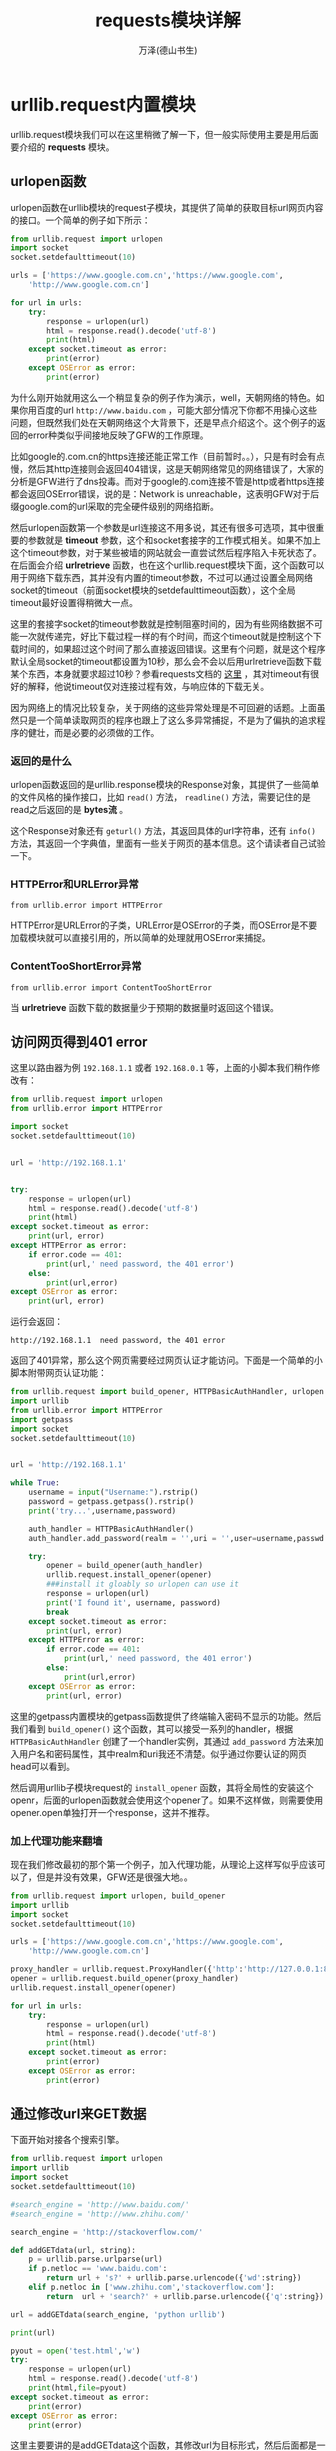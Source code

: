 #+LATEX_CLASS: book
#+LATEX_CLASS_OPTIONS:[11pt,oneside]
#+LATEX_HEADER: \usepackage{book}



#+TITLE: requests模块详解
#+AUTHOR: 万泽(德山书生)
#+CREATOR: wanze(<a href="mailto:a358003542@163.com">a358003542@163.com</a>)
#+DESCRIPTION: 制作者邮箱：a358003542@gmail.com



* urllib.request内置模块
urllib.request模块我们可以在这里稍微了解一下，但一般实际使用主要是用后面要介绍的 *requests* 模块。
** urlopen函数
urlopen函数在urllib模块的request子模块，其提供了简单的获取目标url网页内容的接口。一个简单的例子如下所示：

#+BEGIN_SRC python
from urllib.request import urlopen
import socket
socket.setdefaulttimeout(10)

urls = ['https://www.google.com.cn','https://www.google.com',
    'http://www.google.com.cn']

for url in urls:
    try:
        response = urlopen(url)
        html = response.read().decode('utf-8')
        print(html)
    except socket.timeout as error:
        print(error)
    except OSError as error:
        print(error)
#+END_SRC

为什么刚开始就用这么一个稍显复杂的例子作为演示，well，天朝网络的特色。如果你用百度的url ~http://www.baidu.com~ ，可能大部分情况下你都不用操心这些问题，但既然我们处在天朝网络这个大背景下，还是早点介绍这个。这个例子的返回的error种类似乎间接地反映了GFW的工作原理。

比如google的.com.cn的https连接还能正常工作（目前暂时。。），只是有时会有点慢，然后其http连接则会返回404错误，这是天朝网络常见的网络错误了，大家的分析是GFW进行了dns投毒。而对于google的.com连接不管是http或者https连接都会返回OSError错误，说的是：Network is unreachable，这表明GFW对于后缀google.com的url采取的完全硬件级别的网络掐断。

然后urlopen函数第一个参数是url连接这不用多说，其还有很多可选项，其中很重要的参数就是 *timeout* 参数，这个和socket套接字的工作模式相关。如果不加上这个timeout参数，对于某些被墙的网站就会一直尝试然后程序陷入卡死状态了。在后面会介绍 *urlretrieve* 函数，也在这个urllib.request模块下面，这个函数可以用于网络下载东西，其并没有内置的timeout参数，不过可以通过设置全局网络socket的timeout（前面socket模块的setdefaulttimeout函数），这个全局timeout最好设置得稍微大一点。

这里的套接字socket的timeout参数就是控制阻塞时间的，因为有些网络数据不可能一次就传递完，好比下载过程一样的有个时间，而这个timeout就是控制这个下载时间的，如果超过这个时间了那么直接返回错误。这里有个问题，就是这个程序默认全局socket的timeout都设置为10秒，那么会不会以后用urlretrieve函数下载某个东西，本身就要求超过10秒？参看requests文档的 [[http://cn.python-requests.org/zh_CN/latest/user/quickstart.html#id10][这里]] ，其对timeout有很好的解释，他说timeout仅对连接过程有效，与响应体的下载无关。

因为网络上的情况比较复杂，关于网络的这些异常处理是不可回避的话题。上面虽然只是一个简单读取网页的程序也跟上了这么多异常捕捉，不是为了偏执的追求程序的健壮，而是必要的必须做的工作。

*** 返回的是什么
urlopen函数返回的是urllib.response模块的Response对象，其提供了一些简单的文件风格的操作接口，比如 ~read()~ 方法， ~readline()~ 方法，需要记住的是read之后返回的是 *bytes流* 。

这个Response对象还有 ~geturl()~ 方法，其返回具体的url字符串，还有 ~info()~ 方法，其返回一个字典值，里面有一些关于网页的基本信息。这个请读者自己试验一下。



*** HTTPError和URLError异常
#+BEGIN_EXAMPLE
from urllib.error import HTTPError
#+END_EXAMPLE

HTTPError是URLError的子类，URLError是OSError的子类，而OSError是不要加载模块就可以直接引用的，所以简单的处理就用OSError来捕捉。

*** ContentTooShortError异常
#+BEGIN_EXAMPLE
from urllib.error import ContentTooShortError
#+END_EXAMPLE

当 *urlretrieve* 函数下载的数据量少于预期的数据量时返回这个错误。

** 访问网页得到401 error
这里以路由器为例 ~192.168.1.1~ 或者 ~192.168.0.1~ 等，上面的小脚本我们稍作修改有：

#+BEGIN_SRC python
from urllib.request import urlopen
from urllib.error import HTTPError

import socket
socket.setdefaulttimeout(10)


url = 'http://192.168.1.1'


try:
    response = urlopen(url)
    html = response.read().decode('utf-8')
    print(html)
except socket.timeout as error:
    print(url, error)
except HTTPError as error:
    if error.code == 401:
        print(url,' need password, the 401 error')
    else:
        print(url,error)
except OSError as error:
    print(url, error)
#+END_SRC

运行会返回：
#+BEGIN_EXAMPLE
http://192.168.1.1  need password, the 401 error
#+END_EXAMPLE

返回了401异常，那么这个网页需要经过网页认证才能访问。下面是一个简单的小脚本附带网页认证功能：

#+BEGIN_SRC python
from urllib.request import build_opener, HTTPBasicAuthHandler, urlopen
import urllib
from urllib.error import HTTPError
import getpass
import socket
socket.setdefaulttimeout(10)


url = 'http://192.168.1.1'

while True:
    username = input("Username:").rstrip()
    password = getpass.getpass().rstrip()
    print('try...',username,password)

    auth_handler = HTTPBasicAuthHandler()
    auth_handler.add_password(realm = '',uri = '',user=username,passwd = password)

    try:
        opener = build_opener(auth_handler)
        urllib.request.install_opener(opener)
        ###install it gloably so urlopen can use it
        response = urlopen(url)
        print('I found it', username, password)
        break
    except socket.timeout as error:
        print(url, error)
    except HTTPError as error:
        if error.code == 401:
            print(url,' need password, the 401 error')
        else:
            print(url,error)
    except OSError as error:
        print(url, error)
#+END_SRC

这里的getpass内置模块的getpass函数提供了终端输入密码不显示的功能。然后我们看到 ~build_opener()~ 这个函数，其可以接受一系列的handler，根据 ~HTTPBasicAuthHandler~ 创建了一个handler实例，其通过 ~add_password~ 方法来加入用户名和密码属性，其中realm和uri我还不清楚。似乎通过你要认证的网页head可以看到。

然后调用urllib子模块request的 ~install_opener~ 函数，其将全局性的安装这个openr，后面的urlopen函数就会使用这个opener了。如果不这样做，则需要使用opener.open单独打开一个response，这并不推荐。



*** 加上代理功能来翻墙
现在我们修改最初的那个第一个例子，加入代理功能，从理论上这样写似乎应该可以了，但是并没有效果，GFW还是很强大地。。

#+BEGIN_SRC python
from urllib.request import urlopen, build_opener
import urllib
import socket
socket.setdefaulttimeout(10)

urls = ['https://www.google.com.cn','https://www.google.com',
    'http://www.google.com.cn']

proxy_handler = urllib.request.ProxyHandler({'http':'http://127.0.0.1:8580/'})
opener = urllib.request.build_opener(proxy_handler)
urllib.request.install_opener(opener)

for url in urls:
    try:
        response = urlopen(url)
        html = response.read().decode('utf-8')
        print(html)
    except socket.timeout as error:
        print(error)
    except OSError as error:
        print(error)
#+END_SRC




** 通过修改url来GET数据
下面开始对接各个搜索引擎。

#+BEGIN_SRC python
from urllib.request import urlopen
import urllib
import socket
socket.setdefaulttimeout(10)

#search_engine = 'http://www.baidu.com/'
#search_engine = 'http://www.zhihu.com/'

search_engine = 'http://stackoverflow.com/'

def addGETdata(url, string):
    p = urllib.parse.urlparse(url)
    if p.netloc == 'www.baidu.com':
        return url + 's?' + urllib.parse.urlencode({'wd':string})
    elif p.netloc in ['www.zhihu.com','stackoverflow.com']:
        return  url + 'search?' + urllib.parse.urlencode({'q':string})

url = addGETdata(search_engine, 'python urllib')

print(url)

pyout = open('test.html','w')
try:
    response = urlopen(url)
    html = response.read().decode('utf-8')
    print(html,file=pyout)
except socket.timeout as error:
    print(error)
except OSError as error:
    print(error)
#+END_SRC

这里主要要讲的是addGETdata这个函数，其修改url为目标形式，然后后面都是一样的，这个要根据具体目标搜索引擎网站来了。



** 通过POST方法来获取数据
这个不太灵活，我们看到前面baidu和zhihu两个并不相同，而如果采用POST方法，默认是加入的中缀search?，这有时不太适合，其次采用POST方法需要给自己伪装头部，否则有些网站会禁止你。这个方法略过了。就直接通过修改url来GET已经很简单了。




* requests模块基础
具体网络编程推荐使用requests模块，这是requests的 [[http://docs.python-requests.org/en/latest/][官网]] ，这是中文文档的 [[http://cn.python-requests.org/zh_CN/latest/][链接]] 。更多信息请参看官方文档。

** 安装
安装推荐使用pip或者pip3命令简便安装之。


** HTTP基本协议支持
下面这几个函数一看名字就知道对应的是HTTP的GET，POST，PUT和DELETE方法，然后HTTP的冷门方法HEAD和OPTIONS requests模块有类似的head函数和options函数。



*** get函数
这是之前第一个例子的改写：

#+BEGIN_SRC python
import requests

urls = ['https://www.google.com.cn','https://www.google.com',
    'http://www.google.com.cn']

for url in urls:
    try:
        response = requests.get(url, timeout = 10)
        html = response.text
        print(html)
    except requests.exceptions.Timeout as error:
        print(url, error)
    except requests.exceptions.RequestException as error:
        print(url, error)
#+END_SRC

这里使用get函数对应HTTP的GET方法来获取网页的内容，然后注意现在 _不能通过socket全局设置timeout了_ ，而需要设置一个timeout参数。提取文本内容简单的调用text属性即可，后面是一些错误捕捉，这里就不赘述了。

**** params参数
params参数就是给url加入一些关键词和值等，带点前面提及的urlencode函数的功能，但整个语句更加简洁方便了。下面通过类似前面的例子来演示之：

#+BEGIN_SRC python
import requests
import urllib###use the urlparse

search_engines = (
    'http://www.baidu.com/s',
    'http://www.zhihu.com/search',
    'http://stackoverflow.com/search',
    'http://www.ask.com/web',
    'http://search.yahoo.com/search',
    'http://cn.bing.com/search',
    'https://www.google.com/#',
    'https://zh.wikipedia.org/w/index.php',
    'https://en.wikipedia.org/wiki/',
    )

def addGETparams(url, search_string):
    p = urllib.parse.urlparse(url)
    if p.netloc == 'www.baidu.com':
        return {'wd':search_string}
    elif p.netloc in ['www.zhihu.com','stackoverflow.com','cn.bing.com',
        'www.ask.com','www.google.com']:
        return  {'q':search_string}
    elif p.netloc in ['search.yahoo.com']:
        return {'p':search_string}
    elif p.netloc in ['zh.wikipedia.org','en.wikipedia.org']:
        return {'search':search_string}

search_engine = search_engines[2]
params = addGETparams(search_engine, 'python')

pyout = open('test.html','w')
try:
    response = requests.get(search_engine, timeout = 10, params = params)
    print(response.url)
    html = response.text
    print(html, file = pyout)
except requests.exceptions.Timeout as error:
    print(url, error)
except requests.exceptions.RequestException as error:
    print(url, error)

pyout.close()
#+END_SRC

其中search_engin的原始url做了一些修改，使得语法更加的简洁了。



*** post函数
和get函数一样如下使用：
#+BEGIN_EXAMPLE
response = requests.put("http://httpbin.org/put")
#+END_EXAMPLE

**** data参数
data参数，就是POST方法实际传输过去的数据，可以是字符串，字典值，或者json数据（需要用json模块的dumps函数处理之）。

#+BEGIN_EXAMPLE
>>> payload = {'key1': 'value1', 'key2': 'value2'}
>>> r = requests.post("http://httpbin.org/post", data=payload)
#+END_EXAMPLE


**** headers属性
接受一个字典值，用于定制POST方法的HTTP请求头。




*** put函数
暂时略过。
*** delete函数
暂时略过。



** 返回的reponse响应对象
上面这些函数返回的reponse对象
*** url属性
返回响应具体的url

*** text属性
返回响应的文本内容

*** encoding属性
返回响应的encoding。

*** content属性
返回的是响应的二进制形式。我们可以利用这个属性来下载文件。下面这个 ~download_file~ 函数参考了 [[http://stackoverflow.com/questions/16694907/how-to-download-large-file-in-python-with-requests-py][这个网页]] 。

注意这里用了 ~stream = True~ 参数设置，然后
#+Begin_SRC python
def download_file(url,filefold='download'):
    '''简单的根据url下载文件函数，filefold为下载文件存放的下一级文件夹名'''
    try:
        os.mkdir(filefold)
    except FileExistsError:
        pass

    filename = './' + filefold +'/' + url.split('/')[-1]
    # NOTE the stream=True parameter
    response = requests.get(url, stream=True)
    with open(filename, 'wb') as f:
        for chunk in response.iter_content(chunk_size=1024):
            if chunk: # filter out keep-alive new chunks
                f.write(chunk)
                f.flush()
    return filename
#+END_SRC




*** json方法
如果响应是json文件，那么调用这个方法就自动将json文件解码了（相当于json模块的loads）。

*** status_code属性
具体响应的状态码，如404之类的。

*** headers方法
服务器响应的HTTP头信息。

*** allow_redirects
GET OPTIONS POST PUT PATCH DELETE 这些方法重定向默认打开 True
然后HEAD方法默认重定向关闭。

*** timeout参数
timeout参数控制，如果超时则将抛出 ~requests.exceptions.Timeout~ 异常。




** 异常
下面这些异常了解下：

遇到网络问题（如：DNS查询失败、拒绝连接等）时，Requests会抛出一个 ConnectionError 异常。

遇到罕见的无效HTTP响应时，Requests则会抛出一个 HTTPError 异常。

若请求超时，则抛出一个 Timeout 异常。

若请求超过了设定的最大重定向次数，则会抛出一个 TooManyRedirects 异常。

所有Requests显式抛出的异常都继承自 requests.exceptions.RequestException 。



* requests模块高级篇
** 会话
会话对象可以跨多个requests请求对象保持相同的某些参数设置，比如cookies等。
 
Session对象有requests API的所有方法，即get，post之类。会话对象之前设置的那些参数都会保留在那里，后面调用的get方法还可以加上额外的一些参数设置，如下所示:
#+BEGIN_EXAMPLE
s = requests.Session()
s.auth = ('user', 'pass')
s.headers.update({'x-test': 'true'})

# both 'x-test' and 'x-test2' are sent
s.get('http://httpbin.org/headers', headers={'x-test2': 'true'})
#+END_EXAMPLE

** SSL验证
加上 ~verify=True~ 即要求对目标主机进行SSL验证。

** 响应体的content
对于响应体含有content却内容较多的情况，可以通过 ~Stream=True~ 来让推迟content下载，而只获取header信息。后面遇到 ~response.content~ 才实际下载content。

然后还有 ~Response.iter_content~ 和 ~Response.iter_lines~ 方法来控制工作流，或者以 ~Response.raw~ 通过底层urllib3来读取响应对象。

*** response.iter_content
#+BEGIN_EXAMPLE
iter_content(chunk_size=1, decode_unicode=False)
#+END_EXAMPLE
迭代读取响应体的content内容，设置一次读取多少 ~chunk_size~ 。

*** response.iter_lines
#+BEGIN_EXAMPLE
iter_lines(chunk_size=512, decode_unicode=None)
#+END_EXAMPLE
迭代读取响应体的content内容，一次读一行。行的内容应该小于chunk_size，一般不设置即可。


** 身份验证
#+BEGIN_EXAMPLE
>>> from requests.auth import HTTPBasicAuth
>>> requests.get('https://api.github.com/user', auth=HTTPBasicAuth('user', 'pass'))
<Response [200]>
>>> requests.get('https://api.github.com/user', auth=('user', 'pass'))
<Response [200]>
#+END_EXAMPLE

** 代理
#+BEGIN_EXAMPLE
import requests

proxies = {
  "http": "http://10.10.1.10:3128",
  "https": "http://10.10.1.10:1080",
}

requests.get("http://example.org", proxies=proxies)
#+END_EXAMPLE



* 附录
** 关于HTTP的补充理论知识
HTTP协议就支持四种方法：
- GET :: 从web service 那里提取信息
- POST :: 往web service 那里发送信息
- PUT :: 在web service 那里更新信息
- DELETE :: 在web service 那里删除信息

*** GET和POST的区别
参考了 [[http://blog.csdn.net/gideal_wang/article/details/4316691][这个网页]] 。前面谈及的修改网页的url来获取资源，实质就是HTTP的GET方法，也就是GET方法的信息就放在url上的，然后web service服务器会分析这些url，从而相应的决定对客户机的回应方式。而POST方法并不修改url，web service服务器接受的url上并没有任何额外的信息，具体POST方法具体会另外传输一个信息包。一般能够通过GET方法和服务器互动的就采用GET方法，但因为url的局限性，可能某些GET方法并不适用，这是就需要服务器支持对应的POST方法来互动了。至于PUT还有DELETE方法就更加少用了，有些服务器甚至根本就不支持这些冷门的方法。

*** HTTP返回错误码含义
#+BEGIN_EXAMPLE

100: ('Continue', 'Request received, please continue'),
    101: ('Switching Protocols',
          'Switching to new protocol; obey Upgrade header'),

    200: ('OK', 'Request fulfilled, document follows'),
    201: ('Created', 'Document created, URL follows'),
    202: ('Accepted',
          'Request accepted, processing continues off-line'),
    203: ('Non-Authoritative Information', 'Request fulfilled from cache'),
    204: ('No Content', 'Request fulfilled, nothing follows'),
    205: ('Reset Content', 'Clear input form for further input.'),
    206: ('Partial Content', 'Partial content follows.'),

    300: ('Multiple Choices',
          'Object has several resources -- see URI list'),
    301: ('Moved Permanently', 'Object moved permanently -- see URI list'),
    302: ('Found', 'Object moved temporarily -- see URI list'),
    303: ('See Other', 'Object moved -- see Method and URL list'),
    304: ('Not Modified',
          'Document has not changed since given time'),
    305: ('Use Proxy',
          'You must use proxy specified in Location to access this '
          'resource.'),
    307: ('Temporary Redirect',
          'Object moved temporarily -- see URI list'),

    400: ('Bad Request',
          'Bad request syntax or unsupported method'),
    401: ('Unauthorized',
          'No permission -- see authorization schemes'),
    402: ('Payment Required',
          'No payment -- see charging schemes'),
    403: ('Forbidden',
          'Request forbidden -- authorization will not help'),
    404: ('Not Found', 'Nothing matches the given URI'),
    405: ('Method Not Allowed',
          'Specified method is invalid for this server.'),
    406: ('Not Acceptable', 'URI not available in preferred format.'),
    407: ('Proxy Authentication Required', 'You must authenticate with '
          'this proxy before proceeding.'),
    408: ('Request Timeout', 'Request timed out; try again later.'),
    409: ('Conflict', 'Request conflict.'),
    410: ('Gone',
          'URI no longer exists and has been permanently removed.'),
    411: ('Length Required', 'Client must specify Content-Length.'),
    412: ('Precondition Failed', 'Precondition in headers is false.'),
    413: ('Request Entity Too Large', 'Entity is too large.'),
    414: ('Request-URI Too Long', 'URI is too long.'),
    415: ('Unsupported Media Type', 'Entity body in unsupported format.'),
    416: ('Requested Range Not Satisfiable',
          'Cannot satisfy request range.'),
    417: ('Expectation Failed',
          'Expect condition could not be satisfied.'),

    500: ('Internal Server Error', 'Server got itself in trouble'),
    501: ('Not Implemented',
          'Server does not support this operation'),
    502: ('Bad Gateway', 'Invalid responses from another server/proxy.'),
    503: ('Service Unavailable',
          'The server cannot process the request due to a high load'),
    504: ('Gateway Timeout',
          'The gateway server did not receive a timely response'),
    505: ('HTTP Version Not Supported', 'Cannot fulfill request.'),
#+END_EXAMPLE


** 参考资料
1. Foundations of Python Network Programming ，python网络编程基础，[美] John Goerzen 著，莫迟等译 。
2. 计算机网络 [美] 特南鲍姆
3. [[http://www.diveintopython3.net/http-web-services.html][diveintopython3 web services 一章]] 这是 [[http://sebug.net/paper/books/dive-into-python3/http-web-services.html][中文网页]] 。
